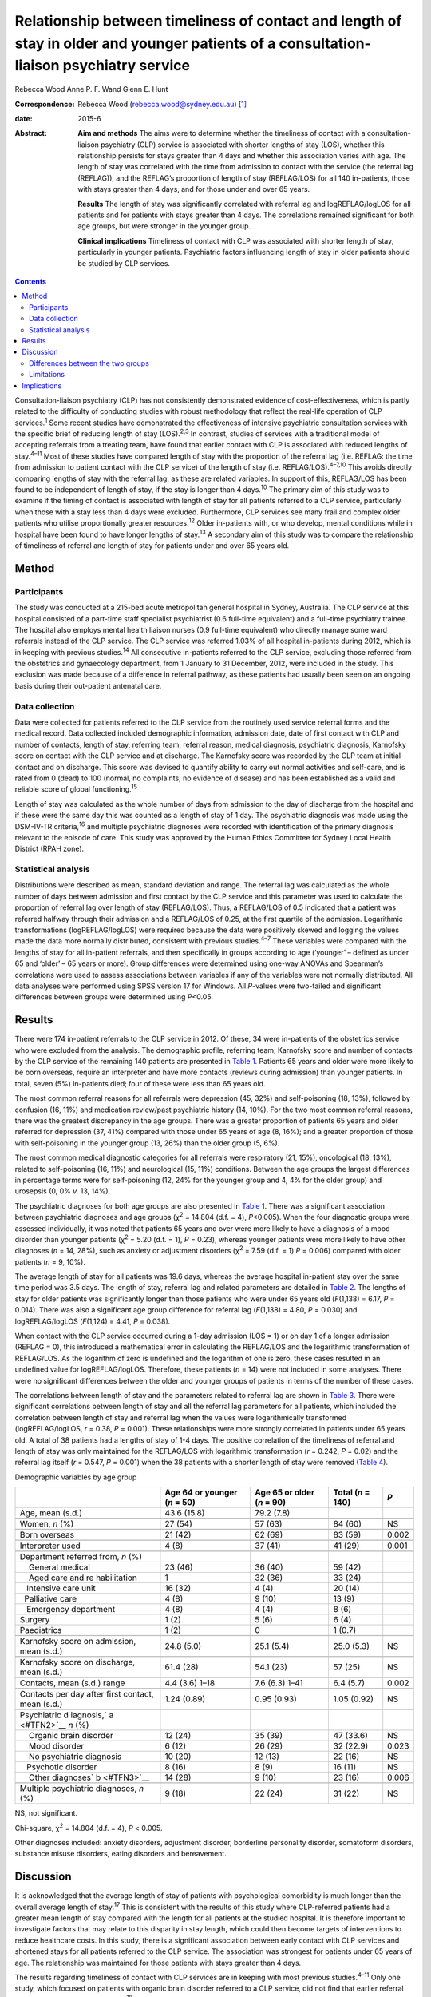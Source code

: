 ========================================================================================================================================
Relationship between timeliness of contact and length of stay in older and younger patients of a consultation-liaison psychiatry service
========================================================================================================================================



Rebecca Wood
Anne P. F. Wand
Glenn E. Hunt

:Correspondence: Rebecca Wood (rebecca.wood@sydney.edu.au)
 [1]_

:date: 2015-6

:Abstract:
   **Aim and methods** The aims were to determine whether the timeliness
   of contact with a consultation-liaison psychiatry (CLP) service is
   associated with shorter lengths of stay (LOS), whether this
   relationship persists for stays greater than 4 days and whether this
   association varies with age. The length of stay was correlated with
   the time from admission to contact with the service (the referral lag
   (REFLAG)), and the REFLAG’s proportion of length of stay (REFLAG/LOS)
   for all 140 in-patients, those with stays greater than 4 days, and
   for those under and over 65 years.

   **Results** The length of stay was significantly correlated with
   referral lag and logREFLAG/logLOS for all patients and for patients
   with stays greater than 4 days. The correlations remained significant
   for both age groups, but were stronger in the younger group.

   **Clinical implications** Timeliness of contact with CLP was
   associated with shorter length of stay, particularly in younger
   patients. Psychiatric factors influencing length of stay in older
   patients should be studied by CLP services.


.. contents::
   :depth: 3
..

Consultation-liaison psychiatry (CLP) has not consistently demonstrated
evidence of cost-effectiveness, which is partly related to the
difficulty of conducting studies with robust methodology that reflect
the real-life operation of CLP services.\ :sup:`1` Some recent studies
have demonstrated the effectiveness of intensive psychiatric
consultation services with the specific brief of reducing length of stay
(LOS).\ :sup:`2,3` In contrast, studies of services with a traditional
model of accepting referrals from a treating team, have found that
earlier contact with CLP is associated with reduced lengths of
stay.\ :sup:`4–11` Most of these studies have compared length of stay
with the proportion of the referral lag (i.e. REFLAG: the time from
admission to patient contact with the CLP service) of the length of stay
(i.e. REFLAG/LOS).\ :sup:`4–7,10` This avoids directly comparing lengths
of stay with the referral lag, as these are related variables. In
support of this, REFLAG/LOS has been found to be independent of length
of stay, if the stay is longer than 4 days.\ :sup:`10` The primary aim
of this study was to examine if the timing of contact is associated with
length of stay for all patients referred to a CLP service, particularly
when those with a stay less than 4 days were excluded. Furthermore, CLP
services see many frail and complex older patients who utilise
proportionally greater resources.\ :sup:`12` Older in-patients with, or
who develop, mental conditions while in hospital have been found to have
longer lengths of stay.\ :sup:`13` A secondary aim of this study was to
compare the relationship of timeliness of referral and length of stay
for patients under and over 65 years old.

.. _S1:

Method
======

.. _S2:

Participants
------------

The study was conducted at a 215-bed acute metropolitan general hospital
in Sydney, Australia. The CLP service at this hospital consisted of a
part-time staff specialist psychiatrist (0.6 full-time equivalent) and a
full-time psychiatry trainee. The hospital also employs mental health
liaison nurses (0.9 full-time equivalent) who directly manage some ward
referrals instead of the CLP service. The CLP service was referred 1.03%
of all hospital in-patients during 2012, which is in keeping with
previous studies.\ :sup:`14` All consecutive in-patients referred to the
CLP service, excluding those referred from the obstetrics and
gynaecology department, from 1 January to 31 December, 2012, were
included in the study. This exclusion was made because of a difference
in referral pathway, as these patients had usually been seen on an
ongoing basis during their out-patient antenatal care.

.. _S3:

Data collection
---------------

Data were collected for patients referred to the CLP service from the
routinely used service referral forms and the medical record. Data
collected included demographic information, admission date, date of
first contact with CLP and number of contacts, length of stay, referring
team, referral reason, medical diagnosis, psychiatric diagnosis,
Karnofsky score on contact with the CLP service and at discharge. The
Karnofsky score was recorded by the CLP team at initial contact and on
discharge. This score was devised to quantify ability to carry out
normal activities and self-care, and is rated from 0 (dead) to 100
(normal, no complaints, no evidence of disease) and has been established
as a valid and reliable score of global functioning.\ :sup:`15`

Length of stay was calculated as the whole number of days from admission
to the day of discharge from the hospital and if these were the same day
this was counted as a length of stay of 1 day. The psychiatric diagnosis
was made using the DSM-IV-TR criteria,\ :sup:`16` and multiple
psychiatric diagnoses were recorded with identification of the primary
diagnosis relevant to the episode of care. This study was approved by
the Human Ethics Committee for Sydney Local Health District (RPAH zone).

.. _S4:

Statistical analysis
--------------------

Distributions were described as mean, standard deviation and range. The
referral lag was calculated as the whole number of days between
admission and first contact by the CLP service and this parameter was
used to calculate the proportion of referral lag over length of stay
(REFLAG/LOS). Thus, a REFLAG/LOS of 0.5 indicated that a patient was
referred halfway through their admission and a REFLAG/LOS of 0.25, at
the first quartile of the admission. Logarithmic transformations
(logREFLAG/logLOS) were required because the data were positively skewed
and logging the values made the data more normally distributed,
consistent with previous studies.\ :sup:`4–7` These variables were
compared with the lengths of stay for all in-patient referrals, and then
specifically in groups according to age (‘younger’ – defined as under 65
and ‘older’ – 65 years or more). Group differences were determined using
one-way ANOVAs and Spearman’s correlations were used to assess
associations between variables if any of the variables were not normally
distributed. All data analyses were performed using SPSS version 17 for
Windows. All *P*-values were two-tailed and significant differences
between groups were determined using *P*\ <0.05.

.. _S5:

Results
=======

There were 174 in-patient referrals to the CLP service in 2012. Of
these, 34 were in-patients of the obstetrics service who were excluded
from the analysis. The demographic profile, referring team, Karnofsky
score and number of contacts by the CLP service of the remaining 140
patients are presented in `Table 1 <#T1>`__. Patients 65 years and older
were more likely to be born overseas, require an interpreter and have
more contacts (reviews during admission) than younger patients. In
total, seven (5%) in-patients died; four of these were less than 65
years old.

The most common referral reasons for all referrals were depression (45,
32%) and self-poisoning (18, 13%), followed by confusion (16, 11%) and
medication review/past psychiatric history (14, 10%). For the two most
common referral reasons, there was the greatest discrepancy in the age
groups. There was a greater proportion of patients 65 years and older
referred for depression (37, 41%) compared with those under 65 years of
age (8, 16%); and a greater proportion of those with self-poisoning in
the younger group (13, 26%) than the older group (5, 6%).

The most common medical diagnostic categories for all referrals were
respiratory (21, 15%), oncological (18, 13%), related to self-poisoning
(16, 11%) and neurological (15, 11%) conditions. Between the age groups
the largest differences in percentage terms were for self-poisoning (12,
24% for the younger group and 4, 4% for the older group) and urosepsis
(0, 0% *v.* 13, 14%).

The psychiatric diagnoses for both age groups are also presented in
`Table 1 <#T1>`__. There was a significant association between
psychiatric diagnoses and age groups (χ\ :sup:`2` = 14.804 (d.f. = 4),
*P*\ <0.005). When the four diagnostic groups were assessed
individually, it was noted that patients 65 years and over were more
likely to have a diagnosis of a mood disorder than younger patients
(χ\ :sup:`2` = 5.20 (d.f. = 1), *P* = 0.23), whereas younger patients
were more likely to have other diagnoses (*n* = 14, 28%), such as
anxiety or adjustment disorders (χ\ :sup:`2` = 7.59 (d.f. = 1) *P* =
0.006) compared with older patients (*n* = 9, 10%).

The average length of stay for all patients was 19.6 days, whereas the
average hospital in-patient stay over the same time period was 3.5 days.
The length of stay, referral lag and related parameters are detailed in
`Table 2 <#T2>`__. The lengths of stay for older patients was
significantly longer than those patients who were under 65 years old
(*F*\ (1,138) = 6.17, *P* = 0.014). There was also a significant age
group difference for referral lag (*F*\ (1,138) = 4.80, *P* = 0.030) and
logREFLAG/logLOS (*F*\ (1,124) = 4.41, *P* = 0.038).

When contact with the CLP service occurred during a 1-day admission (LOS
= 1) or on day 1 of a longer admission (REFLAG = 0), this introduced a
mathematical error in calculating the REFLAG/LOS and the logarithmic
transformation of REFLAG/LOS. As the logarithm of zero is undefined and
the logarithm of one is zero, these cases resulted in an undefined value
for logREFLAG/logLOS. Therefore, these patients (*n* = 14) were not
included in some analyses. There were no significant differences between
the older and younger groups of patients in terms of the number of these
cases.

The correlations between length of stay and the parameters related to
referral lag are shown in `Table 3 <#T3>`__. There were significant
correlations between length of stay and all the referral lag parameters
for all patients, which included the correlation between length of stay
and referral lag when the values were logarithmically transformed
(logREFLAG/logLOS, *r* = 0.38, *P* = 0.001). These relationships were
more strongly correlated in patients under 65 years old. A total of 38
patients had a lengths of stay of 1-4 days. The positive correlation of
the timeliness of referral and length of stay was only maintained for
the REFLAG/LOS with logarithmic transformation (*r* = 0.242, *P* = 0.02)
and the referral lag itself (*r* = 0.547, *P* = 0.001) when the 38
patients with a shorter length of stay were removed (`Table 4 <#T4>`__).

.. container:: table-wrap
   :name: T1

   .. container:: caption

      .. rubric:: 

      Demographic variables by age group

   +--------------+--------------+--------------+-------------+-------+
   |              | Age 64 or    | Age 65 or    | Total       | *P*   |
   |              | younger      | older        | (*n* = 140) |       |
   |              | (*n* = 50)   | (*n* = 90)   |             |       |
   +==============+==============+==============+=============+=======+
   | Age, mean    | 43.6 (15.8)  | 79.2 (7.8)   |             |       |
   | (s.d.)       |              |              |             |       |
   +--------------+--------------+--------------+-------------+-------+
   |              |              |              |             |       |
   +--------------+--------------+--------------+-------------+-------+
   | Women, *n*   | 27 (54)      | 57 (63)      | 84 (60)     | NS    |
   | (%)          |              |              |             |       |
   +--------------+--------------+--------------+-------------+-------+
   |              |              |              |             |       |
   +--------------+--------------+--------------+-------------+-------+
   | Born         | 21 (42)      | 62 (69)      | 83 (59)     | 0.002 |
   | overseas     |              |              |             |       |
   +--------------+--------------+--------------+-------------+-------+
   |              |              |              |             |       |
   +--------------+--------------+--------------+-------------+-------+
   | Interpreter  | 4 (8)        | 37 (41)      | 41 (29)     | 0.001 |
   | used         |              |              |             |       |
   +--------------+--------------+--------------+-------------+-------+
   |              |              |              |             |       |
   +--------------+--------------+--------------+-------------+-------+
   | Department   |              |              |             |       |
   | referred     |              |              |             |       |
   | from, *n*    |              |              |             |       |
   | (%)          |              |              |             |       |
   +--------------+--------------+--------------+-------------+-------+
   |     General  | 23 (46)      | 36 (40)      | 59 (42)     |       |
   | medical      |              |              |             |       |
   +--------------+--------------+--------------+-------------+-------+
   |     Aged     | 1            | 32 (36)      | 33 (24)     |       |
   | care and     |              |              |             |       |
   | re           |              |              |             |       |
   | habilitation |              |              |             |       |
   +--------------+--------------+--------------+-------------+-------+
   |              | 16 (32)      | 4 (4)        | 20 (14)     |       |
   |    Intensive |              |              |             |       |
   | care unit    |              |              |             |       |
   +--------------+--------------+--------------+-------------+-------+
   |              | 4 (8)        | 9 (10)       | 13 (9)      |       |
   |   Palliative |              |              |             |       |
   | care         |              |              |             |       |
   +--------------+--------------+--------------+-------------+-------+
   |              | 4 (8)        | 4 (4)        | 8 (6)       |       |
   |    Emergency |              |              |             |       |
   | department   |              |              |             |       |
   +--------------+--------------+--------------+-------------+-------+
   |     Surgery  | 1 (2)        | 5 (6)        | 6 (4)       |       |
   +--------------+--------------+--------------+-------------+-------+
   |              | 1 (2)        | 0            | 1 (0.7)     |       |
   |  Paediatrics |              |              |             |       |
   +--------------+--------------+--------------+-------------+-------+
   |              |              |              |             |       |
   +--------------+--------------+--------------+-------------+-------+
   | Karnofsky    | 24.8 (5.0)   | 25.1 (5.4)   | 25.0 (5.3)  | NS    |
   | score on     |              |              |             |       |
   | admission,   |              |              |             |       |
   | mean (s.d.)  |              |              |             |       |
   +--------------+--------------+--------------+-------------+-------+
   |              |              |              |             |       |
   +--------------+--------------+--------------+-------------+-------+
   | Karnofsky    | 61.4 (28)    | 54.1 (23)    | 57 (25)     | NS    |
   | score on     |              |              |             |       |
   | discharge,   |              |              |             |       |
   | mean (s.d.)  |              |              |             |       |
   +--------------+--------------+--------------+-------------+-------+
   |              |              |              |             |       |
   +--------------+--------------+--------------+-------------+-------+
   | Contacts,    | 4.4 (3.6)    | 7.6 (6.3)    | 6.4 (5.7)   | 0.002 |
   | mean (s.d.)  | 1–18         | 1–41         |             |       |
   | range        |              |              |             |       |
   +--------------+--------------+--------------+-------------+-------+
   |              |              |              |             |       |
   +--------------+--------------+--------------+-------------+-------+
   | Contacts per | 1.24 (0.89)  | 0.95 (0.93)  | 1.05 (0.92) | NS    |
   | day after    |              |              |             |       |
   | first        |              |              |             |       |
   | contact,     |              |              |             |       |
   | mean (s.d.)  |              |              |             |       |
   +--------------+--------------+--------------+-------------+-------+
   |              |              |              |             |       |
   +--------------+--------------+--------------+-------------+-------+
   | Psychiatric  |              |              |             |       |
   | d            |              |              |             |       |
   | iagnosis,\ ` |              |              |             |       |
   | a <#TFN2>`__ |              |              |             |       |
   | *n* (%)      |              |              |             |       |
   +--------------+--------------+--------------+-------------+-------+
   |     Organic  | 12 (24)      | 35 (39)      | 47 (33.6)   | NS    |
   | brain        |              |              |             |       |
   | disorder     |              |              |             |       |
   +--------------+--------------+--------------+-------------+-------+
   |     Mood     | 6 (12)       | 26 (29)      | 32 (22.9)   | 0.023 |
   | disorder     |              |              |             |       |
   +--------------+--------------+--------------+-------------+-------+
   |     No       | 10 (20)      | 12 (13)      | 22 (16)     | NS    |
   | psychiatric  |              |              |             |       |
   | diagnosis    |              |              |             |       |
   +--------------+--------------+--------------+-------------+-------+
   |              | 8 (16)       | 8 (9)        | 16 (11)     | NS    |
   |    Psychotic |              |              |             |       |
   | disorder     |              |              |             |       |
   +--------------+--------------+--------------+-------------+-------+
   |     Other    | 14 (28)      | 9 (10)       | 23 (16)     | 0.006 |
   | diagnoses\ ` |              |              |             |       |
   | b <#TFN3>`__ |              |              |             |       |
   +--------------+--------------+--------------+-------------+-------+
   |              |              |              |             |       |
   +--------------+--------------+--------------+-------------+-------+
   | Multiple     | 9 (18)       | 22 (24)      | 31 (22)     | NS    |
   | psychiatric  |              |              |             |       |
   | diagnoses,   |              |              |             |       |
   | *n* (%)      |              |              |             |       |
   +--------------+--------------+--------------+-------------+-------+

   NS, not significant.

   Chi-square, χ\ :sup:`2` = 14.804 (d.f. = 4), *P* < 0.005.

   Other diagnoses included: anxiety disorders, adjustment disorder,
   borderline personality disorder, somatoform disorders, substance
   misuse disorders, eating disorders and bereavement.

.. _S6:

Discussion
==========

It is acknowledged that the average length of stay of patients with
psychological comorbidity is much longer than the overall average length
of stay.\ :sup:`17` This is consistent with the results of this study
where CLP-referred patients had a greater mean length of stay compared
with the length for all patients at the studied hospital. It is
therefore important to investigate factors that may relate to this
disparity in stay length, which could then become targets of
interventions to reduce healthcare costs. In this study, there is a
significant association between early contact with CLP services and
shortened stays for all patients referred to the CLP service. The
association was strongest for patients under 65 years of age. The
relationship was maintained for those patients with stays greater than 4
days.

The results regarding timeliness of contact with CLP services are in
keeping with most previous studies.\ :sup:`4–11` Only one study, which
focused on patients with organic brain disorder referred to a CLP
service, did not find that earlier referral predicted a shorter length
of stay.\ :sup:`18` Only two previous studies have separated out those
patients with stays greater than 4 days.\ :sup:`3,10` It could be argued
that in a hospital stay less than 4 days, the impact of a CLP service is
likely to be minimal given the frequently delayed response to
psychiatric interventions, both pharmacological and psychological, and
the multiple other factors that are involved in a patient’s readiness
for discharge. Furthermore, it is particularly important for CLP
services to demonstrate reduction in lengths of admissions in more
complex long-term patients; where there is greater potential cost saving
through shorter hospital stays.

None of the studies that have previously examined the impact on the
length of stay of the proportion of the referral lag of the length of
stay have specified the number of cases that have not been calculated
because of the mathematical errors in those cases with a stay of 1 day,
or who are referred on the same day of admission.\ :sup:`4–7` This is
not as important for those cases with a 1-day stay as there is no
possibility that a CLP service could reduce this further. However, the
necessity to not include those cases that are referred as early as
possible does potentially reduce any positive effect demonstrated by CLP
services using this measure. Thus, the number of cases that result in
mathematical error should be reported in future studies.

.. _S7:

Differences between the two groups
----------------------------------

| There was a significant but comparatively weaker correlation between
  length of stay and timing of referral in older patients compared with
  the younger group, which was a disappointing finding as this is a
  large and important target group for CLP services. This result is in
  contrast to the study of the rapid assessment, interface and discharge
  integrated model (RAID), which found that most of the service’s cost
  savings were achieved through reduced lengths of stay and fewer
  readmissions in the geriatric wards.\ :sup:`2` The authors suggested
  these outcomes were related to educating general hospital staff about
  mental health problems and efforts to link patients to appropriate
  pathways for community care.\ :sup:`2` The difference in strength of
  correlation of the association found in the study presented here may
  be because of the inherent differences Table 2Comparison of length of
  stay (LOS) and referral lag (REFLAG) related parameters by age
  groupMean (s.d.) range\ *n*\ Age 64 or younger
| (*n* = 50)Age 65 or older
| (*n* = 90)Total
| (*n* = 140)\ *P*\ Length of stay, days10.4 (10.2) 1–4224.6 (39.5)
  1–33719.6 (32.9)0.014Referral lag1403.9 (5.0)8.5 (14.5)6.9
  (12.2)0.03REFLAG/LOS133\ `a <#TFN5>`__\ 0.498 (0.288)0.408
  (0.274)0.441 (0.281)NSlogREFLAG/log
  LOS126\ `b <#TFN6>`__\ 0.4050.5330.4900.038 [2]_ [3]_ [4]_ Table
  3Spearman’s correlations between referral lag related parameters and
  length of stay (LOS) by age groupLength of stay, Spearman’s
  rhoPatients, 64 years and underPatients 65, years and overAll
  patientsVariable\ *rPnrPnrPn*\ Referral lag
  (REFLAG)0.6940.001500.6440.001900.6970.001140REFLAG/LOS–0.5300.00148–0.2770.01085–0.3780.001133\ `a <#TFN7>`__\ Log(REFLAG)/log(LOS)0.5650.001420.2280.037840.3800.001126\ `b <#TFN8>`__\  [5]_ [6]_
  between the two age groups, including the need for an interpreter. The
  study hospital serves an ethnically diverse population with 48.1% of
  the hospital’s catchment population born overseas, which explains the
  high level of utilisation of interpreters by this CLP
  service.\ :sup:`19`

The higher number of contacts with the CLP service received by the older
group is likely reflective of the longer length of admission. This
correlation has been found previously.\ :sup:`10` It is unsurprising
that patients who are in hospital longer will see CLP services on a
greater number of occasions. In support of this, there was no
significant difference between the two age groups in the average number
of contacts/day after initial contact with CLP services, despite the
greater need for interpreters in the older age group.

Surprisingly, the Karnofsky scores were not significantly different
between the older and younger groups of patients, which would suggest
that disparity in functional status does not account for the difference
in the correlation results. This may reflect the limitations of this
scale as it is most applicable to non-hospital-based supportive care
settings, such as palliative care, rather than acute in-patient
treatment.\ :sup:`20`

| Previous studies have found factors that predict later referral to CLP
  services, such as higher social vulnerability,\ :sup:`12` referral for
  depression and psychiatric diagnoses of adjustment disorder and
  delirium and no psychiatric diagnosis.\ :sup:`5` Therefore, the
  profile of psychiatric diagnosis between the younger and older
  patients may also have contributed to the difference in impact of CLP
  on length of stay between the two groups. The older patients were more
  likely to be diagnosed with a mood disorder but, Table 4Spearman’s
  correlations between referral lag (REFLAG) related parameters and
  length of stay (LOS) when patients with a length of stay <4 days (*n*
  = 38) were excludedVariable\ *n*\ Length of
| stay, *rP*\ Age1020.090NSReferral lag
  (REFLAG)1020.5470.001REFLAG/LOS97\ `a <#TFN10>`__–0.087NSLog(REFLAG)/log(LOS)97\ `a <#TFN10>`__\ 0.2420.02 [7]_ [8]_
  unexpectedly, there was no difference for the diagnoses related to
  organic brain disorders between the two age groups. There are two
  possible explanations for the relatively low frequency of referred
  patients diagnosed with cognitive disorders. First, the study hospital
  has been found to have low rates of recognition of cognitive disorders
  by referring teams.\ :sup:`21` Second, a concurrent
  delirium-prevention study took place at this hospital that improved
  staff knowledge and confidence and reduced the occurrence of delirium,
  which may have reduced the overall number of individuals with
  cognitive disorders referred.\ :sup:`22`

There was a greater proportion of patients referred for, and diagnosed
with, self-poisoning in the younger group of patients compared with the
older group, which may have influenced the difference seen in the two
age groups. Psychiatric input is almost universal in patients who are
admitted with self-harm as the reason for the consultation is
immediately obvious and this may be reflected in earlier referral of
these patients by the treating team\ :sup:`5` and arguably therefore,
greater influence of the CLP team on management and discharge planning.

There were other significant differences in the older group of patients
in this sample in terms of length of stay and referral lag. The fact
that there was a longer length of stay in older patients referred to CLP
is not surprising and is in keeping with previous reports.\ :sup:`13`
Three in-patients, all older than 65 years of age, had stays greater
than 100 days. These outliers were included in the final statistical
analysis but did not significantly influence results when removed. The
longer admissions may have been because of factors such as waiting for
residential care placement or rehabilitation, and greater medical
comorbidity, which are less common in younger patients. Arguably, there
is limited scope for CLP to influence lengths of stay when these factors
are active.

The longer referral lag for the older patients is somewhat surprising
for this service, which has a liaison attachment with the aged care and
rehabilitation department. This department referred only 24% of all
older (≥65) CLP patients; a greater proportion of older patients were
referred instead by general medical teams (40%), which carry a larger
total patient load. However, the longer referral lag in the older
patients may also reflect other differences between the younger and
older patient groups that influence timing of the referral from the
teams. For example, proportionally more older patients were born
overseas and required an interpreter. It is possible that delays in
accessing interpreters precluded early referral to CLP.

.. _S8:

Limitations
-----------

This study was conducted in a district hospital with a representative
sample of CLP patients. It did not involve alterations to the
established CLP service or its referral patterns and was conducted
retrospectively, which eliminated the possibility of the Hawthorne
effect. Therefore, although based on small numbers, the results are
generalisable to most CLP services, which are not designed as
specialised acute intervention teams focused upon reducing lengths of
stay.

The data collected included many of the parameters that may have
contributed to the differences in effect of CLP contact on length of
stay of the two groups. However, the re-admission rates of the two
groups were not known and this has been suggested as an important
potential consequence of reducing length of stay, although this is
contested by some studies.\ :sup:`23` No other study that has examined
the timeliness of CLP contact has included this
parameter,\ :sup:`4–7,10` but it has been included in other
cost-effectiveness studies with different methodology.\ :sup:`2` This
would be an important point for inclusion in future studies of
timeliness of CLP contact and lengths of stay.

The limits of interpretation previously discussed regarding the
association of timeliness of referral with lengths of stay also apply to
this study. The demonstrated relationship between the time to referral
and stay length cannot be assumed to be causal and it remains possible
that the association is a result of unmeasured factors. These factors
may include those associated with the request for consultation or also
that the direction of the inference may be reversed.\ :sup:`24` Thus, it
is not possible to state that this CLP service directly shortens lengths
of stay if there is greater proportional involvement in a patient’s
admission, except to state that a positive association between these two
variables has been demonstrated.

.. _S9:

Implications
============

Timeliness of referral was associated with shorter lengths of stay,
including for those with stays of more than 4 days. This correlation was
weaker for older than for younger patients. There are multiple and
complex factors that likely lead to this result, particularly the
greater likelihood of the older patients requiring an interpreter and
being born overseas, as well as a greater delay in contact with CLP
services and a longer length of stay when compared with younger
patients. Given the ageing population, further exploration of these
factors should be a priority for CLP services, as this is a group where
CLP could have a considerable impact and cost-benefit. It is important
to evaluate whether better outcomes achieved through hospital-wide
education about mental health problems and emphasising clear pathways
for community care can be replicated.\ :sup:`2`

.. [1]
   **Rebecca Wood**, MBBS, FRANZCP, is a staff specialist psychiatrist
   in consultation liaison psychiatry at Sydney Local Health District
   and a clinical associate lecturer in the Discipline of Psychiatry,
   Sydney Medical School, University of Sydney; **Anne P. F. Wand**,
   MBBS, FRANZCP, is a staff specialist psychiatrist in consultation
   liaison psychiatry and psychiatry of old age in the South Eastern
   Sydney Local Health District, a clinical lecturer in the Discipline
   of Psychiatry, Sydney Medical School, University of Sydney and
   conjoint senior lecturer in the School of Psychiatry, Faculty of
   Medicine, University of New South Wales. **Glenn E. Hunt**, PhD, is
   an associate professor and principal research fellow at Sydney Local
   Health District and the Discipline of Psychiatry, Sydney Medical
   School, University of Sydney.

.. [2]
   NS, not significant.

.. [3]
   Data for seven patients could not be calculated because of
   consultation on day of admission (REFLAG = 0).

.. [4]
   Data for 14 patients could not be calculated because of a REFLAG = 0
   (*n* = 7) or LOS = 1 (*n* = 7).

.. [5]
   Data for seven patients could not be calculated because of
   consultation on day of admission (REFLAG = 0).

.. [6]
   Data for 14 patients could not be calculated because of a REFLAG = 0
   (*n* = 7) or LOS = 1 (*n* = 7).

.. [7]
   NS, not significant.

.. [8]
   Data for five patients could not be calculated because of
   consultation on day of admission (REFLAG = 0).
